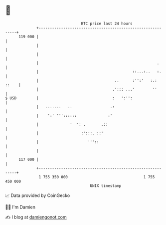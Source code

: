 * 👋

#+begin_example
                                     BTC price last 24 hours                    
                 +------------------------------------------------------------+ 
         119 000 |                                                            | 
                 |                                                            | 
                 |                                                            | 
                 |                                                     .      | 
                 |                                          ::...:..   :.     | 
                 |                                  ..      :'':'   :.: ::    | 
                 |                                 .'::: ...'        ''       | 
   $ USD         |                                 :   ':'':                  | 
                 |   .......   ..                 .:                          | 
                 |    ':' '''::::::              :'                           | 
                 |              '  ': .       .::                             | 
                 |                   :':::. ::'                               | 
                 |                      '''::                                 | 
                 |                                                            | 
         117 000 |                                                            | 
                 +------------------------------------------------------------+ 
                  1 755 350 000                                  1 755 450 000  
                                         UNIX timestamp                         
#+end_example
📈 Data provided by CoinGecko

🧑‍💻 I'm Damien

✍️ I blog at [[https://www.damiengonot.com][damiengonot.com]]
